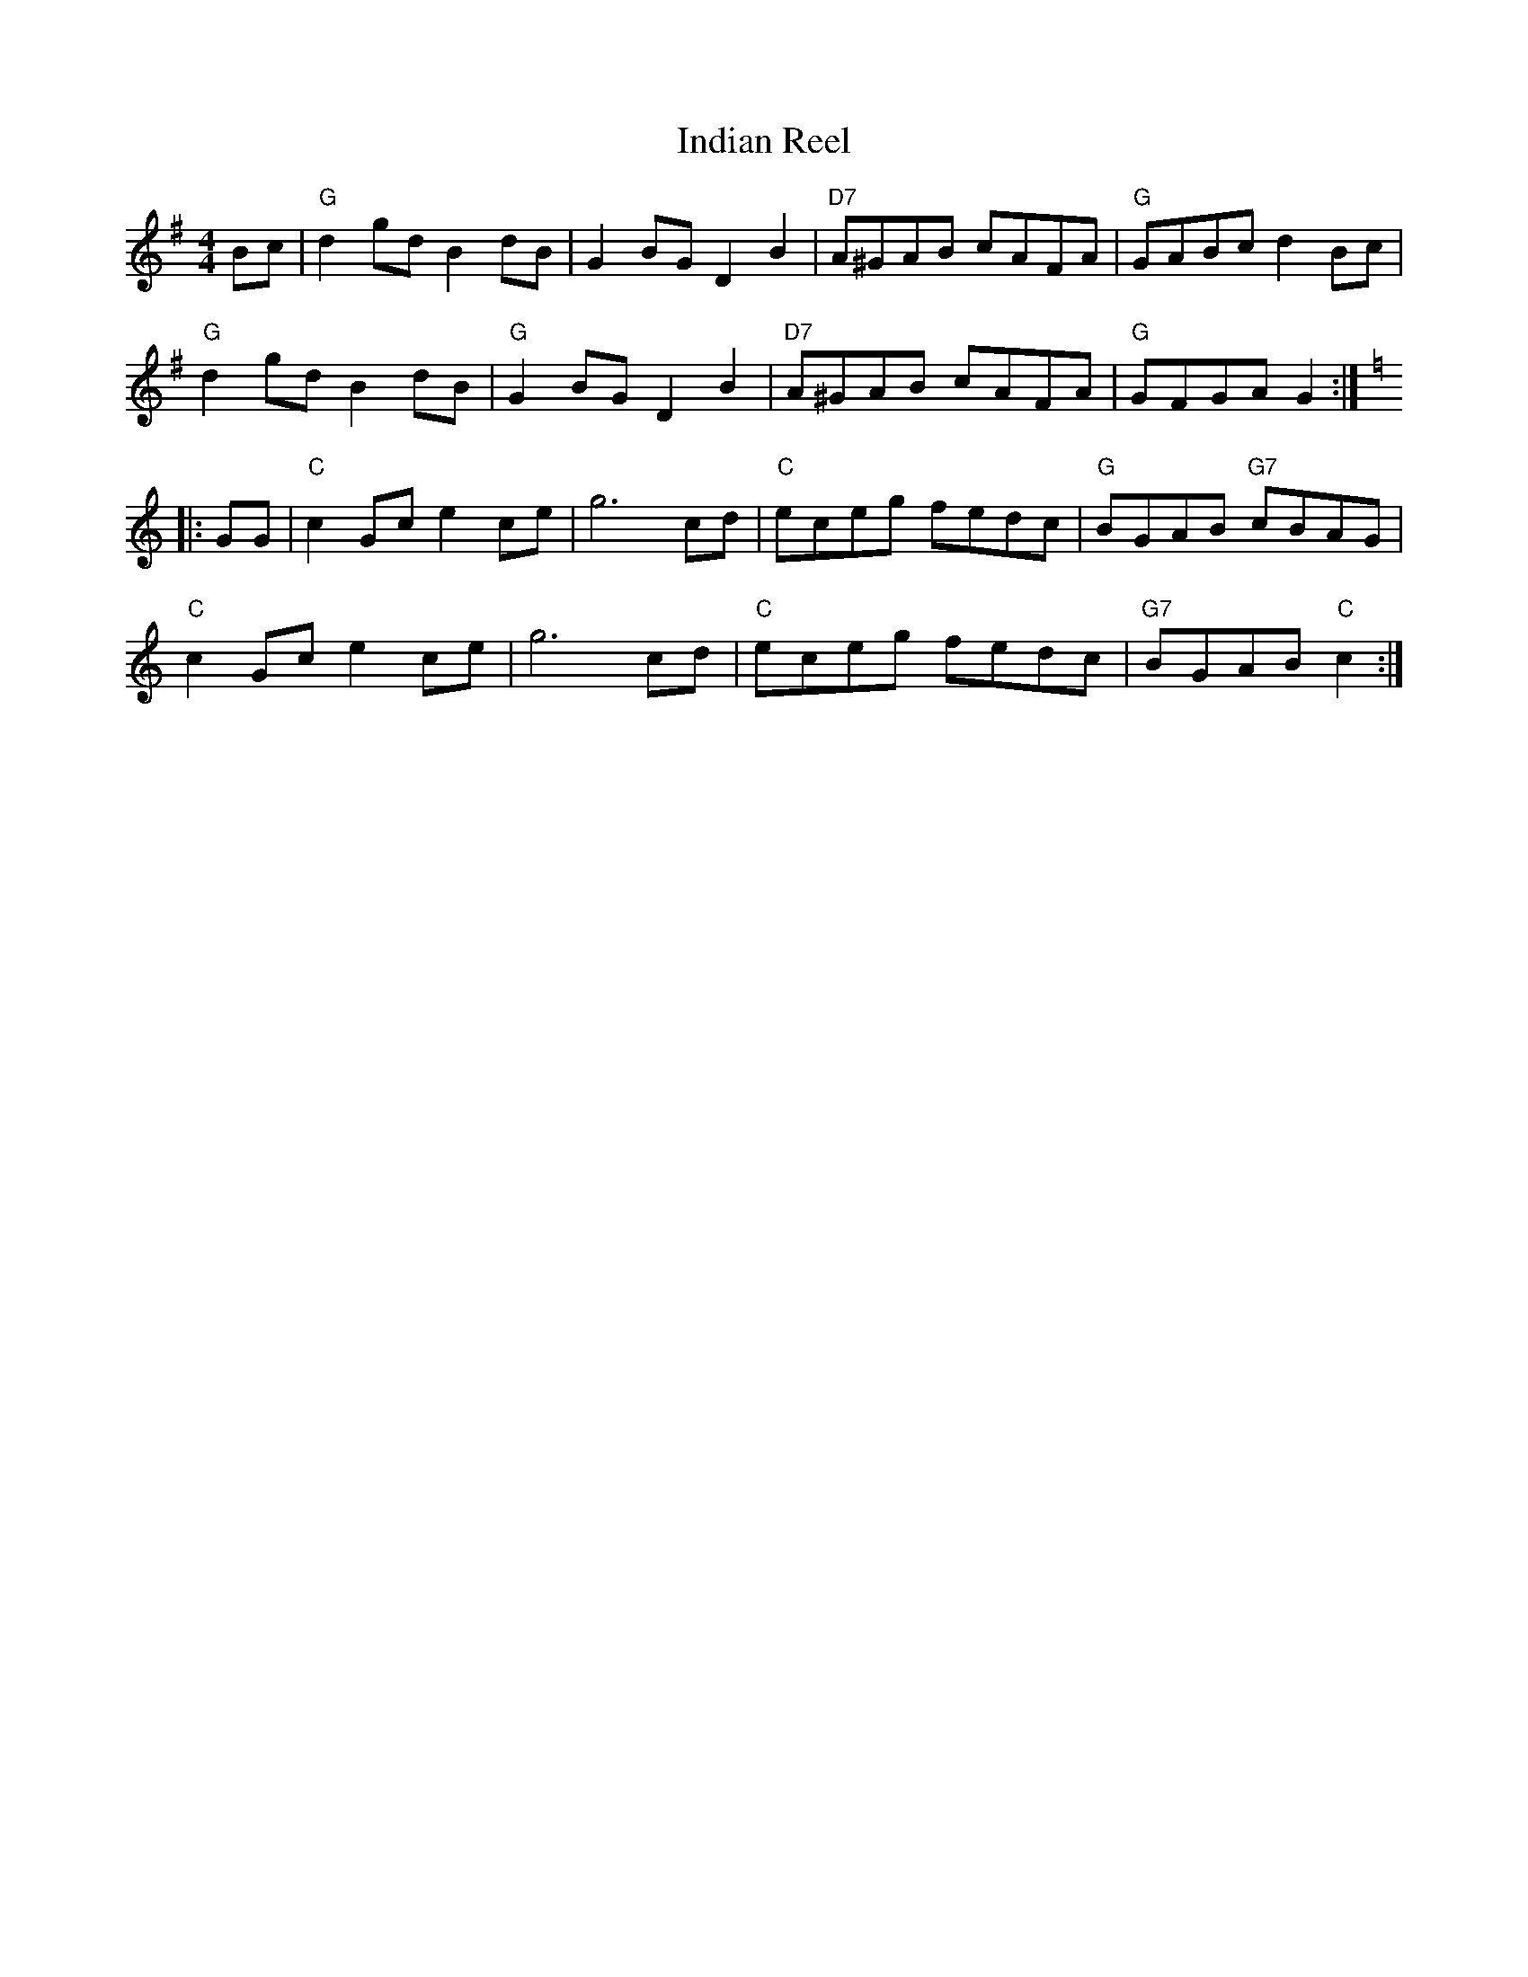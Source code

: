 X: 1
T: Indian Reel
S: via PR
M: 4/4
L: 1/4
K: G
B/c/ |\
"G"dg/d/ Bd/B/ | GB/G/ DB | "D7"A/^G/A/B/ c/A/F/A/ | "G"G/A/B/c/ dB/c/ |
"G"dg/d/ Bd/B/ | "G"GB/G/ DB | "D7"A/^G/A/B/ c/A/F/A/ | "G"G/F/G/A/ G :|
K: C
|: G/G/ |\
"C"cG/c/ ec/e/ | g3c/d/ | "C"e/c/e/g/ f/e/d/c/ | "G"B/G/A/B/ "G7"c/B/A/G/ |
"C"cG/c/ ec/e/ | g3c/d/ | "C"e/c/e/g/ f/e/d/c/ | "G7"B/G/A/B/ "C"c :|
